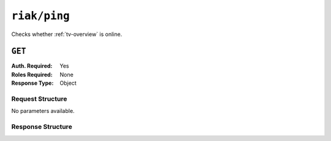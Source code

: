 ..
..
.. Licensed under the Apache License, Version 2.0 (the "License");
.. you may not use this file except in compliance with the License.
.. You may obtain a copy of the License at
..
..     http://www.apache.org/licenses/LICENSE-2.0
..
.. Unless required by applicable law or agreed to in writing, software
.. distributed under the License is distributed on an "AS IS" BASIS,
.. WITHOUT WARRANTIES OR CONDITIONS OF ANY KIND, either express or implied.
.. See the License for the specific language governing permissions and
.. limitations under the License.
..

.. _to-api-riak-ping:

*************
``riak/ping``
*************
Checks whether :ref:`tv-overview` is online.

``GET``
=======
:Auth. Required: Yes
:Roles Required: None
:Response Type:  Object

Request Structure
-----------------
No parameters available.

.. code-block:: http
	:caption: Request Example

	GET /api/2.0/riak/ping HTTP/1.1
	User-Agent: python-requests/2.22.0
	Accept-Encoding: gzip, deflate
	Accept: */*
	Connection: keep-alive
	Cookie: mojolicious=...

Response Structure
------------------
.. code-block:: http
	:caption: Response Example

	HTTP/1.1 200 OK
	Access-Control-Allow-Credentials: true
	Access-Control-Allow-Headers: Origin, X-Requested-With, Content-Type, Accept, Set-Cookie, Cookie
	Access-Control-Allow-Methods: POST,GET,OPTIONS,PUT,DELETE
	Access-Control-Allow-Origin: *
	Content-Encoding: gzip
	Content-Type: application/json
	Set-Cookie: mojolicious=...; Path=/; Expires=Mon, 24 Feb 2020 21:09:31 GMT; Max-Age=3600; HttpOnly
	Whole-Content-Sha512: Y/Br43Y5SXXBIneAgHANBXDP0hqO4Lkguk0vmuTU7xktZq3EldK5SX9OkEm9gzRkPKjQVUy0hhldsq6Ax46k7A==
	X-Server-Name: traffic_ops_golang/
	Date: Mon, 24 Feb 2020 20:09:31 GMT
	Content-Length: 96

	{
		"response": {
			"status": "OK",
			"server": "trafficvault.infra.ciab.test:8087"
		}
	}
